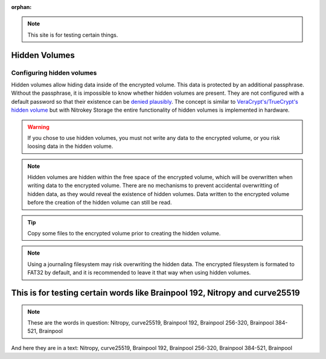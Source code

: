 :orphan:

.. note::
  This site is for testing certain things. 

Hidden Volumes
==============

Configuring hidden volumes
--------------------------

Hidden volumes allow hiding data inside of the encrypted volume. This data is protected by an additional passphrase. Without the passphrase, it is impossible to know whether hidden volumes are present.
They are not configured with a default password so that their existence can be `denied plausibly <https://en.wikipedia.org/wiki/Plausible_deniability>`__.
The concept is similar to `VeraCrypt's/TrueCrypt's hidden volume <https://veracrypt.eu/en/docs/hidden-volume/>`__ but with Nitrokey Storage the entire functionality of hidden volumes is implemented in hardware.

.. warning::
   If you chose to use hidden volumes, you must not write any data to the encrypted volume, or you risk loosing data in the hidden volume. 

.. note::
   Hidden volumes are hidden within the free space of the encrypted volume, which will be overwritten when writing data to the encrypted volume.
   There are no mechanisms to prevent accidental overwritting of hidden data, as they would reveal the existence of hidden volumes.
   Data written to the encrypted volume before the creation of the hidden volume can still be read.

.. figure:: ../images/hidden-schema.svg
   :alt: Hidden volume description. The hidden volumes are within the free space of the encrypted volume.


.. tip::
  Copy some files to the encrypted volume prior to creating the hidden volume.
 
.. note::
  Using a journaling filesystem may risk overwriting the hidden data. The encrypted filesystem is formated to FAT32 by default, and it is recommended to leave it that way when using hidden volumes.

This is for testing certain words like Brainpool 192, Nitropy and curve25519
============================================================================

.. note::
  These are the words in question:
  Nitropy, curve25519, Brainpool 192, Brainpool 256-320, Brainpool 384-521, Brainpool

And here they are in a text:
Nitropy, curve25519, Brainpool 192, Brainpool 256-320, Brainpool 384-521,
Brainpool

 




